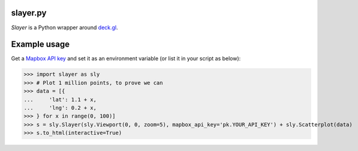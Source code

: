 slayer.py
================

`Slayer` is a Python wrapper around `deck.gl`_.

.. _deck.gl: http://deck.gl/#/

Example usage
================

Get a `Mapbox API key`_ and set it as an environment variable (or list it in your script as below):

.. _Mapbox API key: https://www.mapbox.com/help/how-access-tokens-work/#mapbox-tokens-api

.. code-block:: python
>>> import slayer as sly
>>> # Plot 1 million points, to prove we can
>>> data = [{
...     'lat': 1.1 + x,
...     'lng': 0.2 + x,
>>> } for x in range(0, 100)]
>>> s = sly.Slayer(sly.Viewport(0, 0, zoom=5), mapbox_api_key='pk.YOUR_API_KEY') + sly.Scatterplot(data)
>>> s.to_html(interactive=True)
